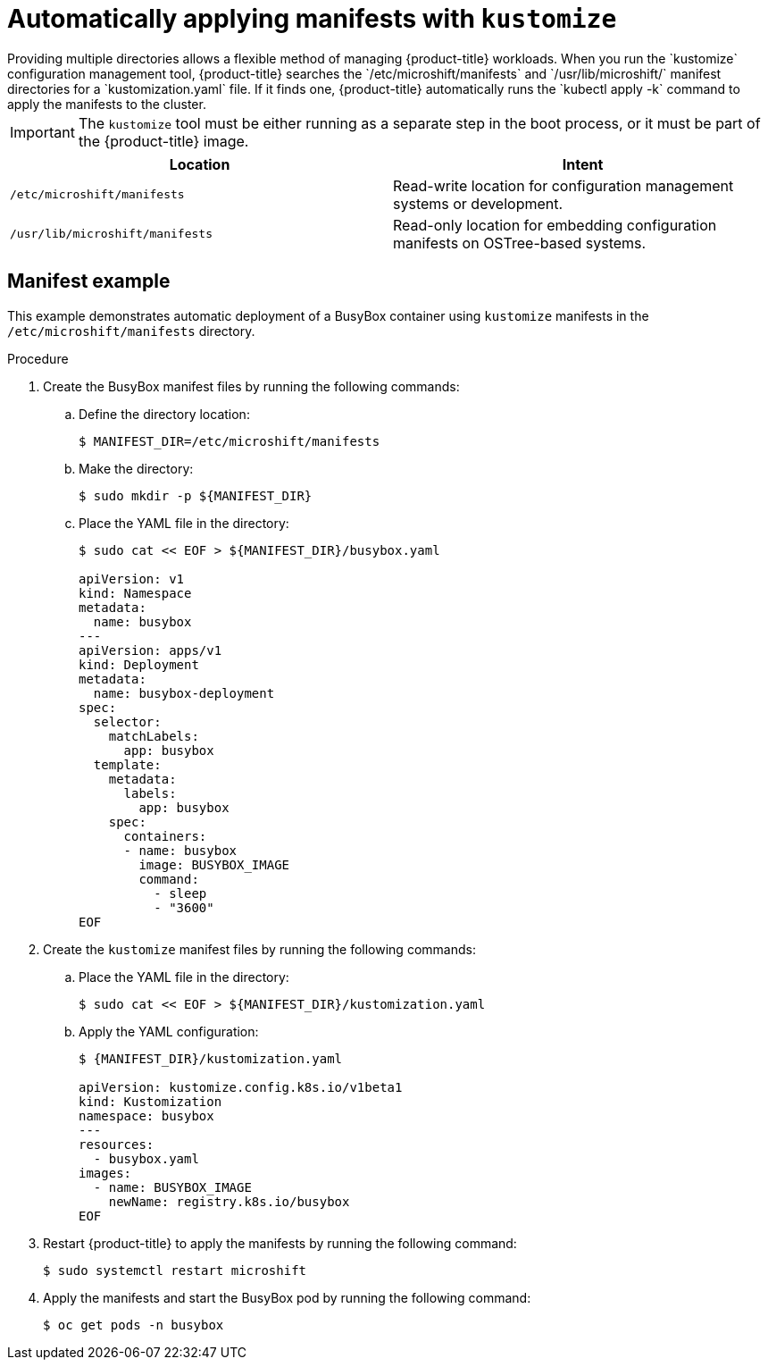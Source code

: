 // Module included in the following assemblies:
//
// * microshift/using-config-tools.adoc

:_content-type: CONCEPT
[id="microshift-auto-apply-manifests_{context}"]
= Automatically applying manifests with `kustomize`
Providing multiple directories allows a flexible method of managing {product-title} workloads. When you run the `kustomize` configuration management tool, {product-title} searches the `/etc/microshift/manifests` and `/usr/lib/microshift/` manifest directories for a `kustomization.yaml` file. If it finds one, {product-title} automatically runs the `kubectl apply -k` command to apply the manifests to the cluster.

[IMPORTANT]
====
The `kustomize` tool must be either running as a separate step in the boot process, or it must be part of the {product-title} image.
====

[cols="2",options="header"]
|===
|Location
|Intent

|`/etc/microshift/manifests`
|Read-write location for configuration management systems or development.

|`/usr/lib/microshift/manifests`
|Read-only location for embedding configuration manifests on OSTree-based systems.
|===

[id="microshift-manifests-example_{context}"]
== Manifest example
This example demonstrates automatic deployment of a BusyBox container using `kustomize` manifests in the `/etc/microshift/manifests` directory.

.Procedure
. Create the BusyBox manifest files by running the following commands:
+
.. Define the directory location:
+
[source,terminal]
----
$ MANIFEST_DIR=/etc/microshift/manifests
----
+
.. Make the directory:
+
[source,terminal]
----
$ sudo mkdir -p ${MANIFEST_DIR}
----
+
.. Place the YAML file in the directory:
+
[source,terminal]
----
$ sudo cat << EOF > ${MANIFEST_DIR}/busybox.yaml

apiVersion: v1
kind: Namespace
metadata:
  name: busybox
---
apiVersion: apps/v1
kind: Deployment
metadata:
  name: busybox-deployment
spec:
  selector:
    matchLabels:
      app: busybox
  template:
    metadata:
      labels:
        app: busybox
    spec:
      containers:
      - name: busybox
        image: BUSYBOX_IMAGE
        command:
          - sleep
          - "3600"
EOF
----
.Procedure
. Create the `kustomize` manifest files by running the following commands:
+
.. Place the YAML file in the directory:
+
[source,terminal]
----
$ sudo cat << EOF > ${MANIFEST_DIR}/kustomization.yaml
----
.. Apply the YAML configuration:
+
[source,terminal]
----
$ {MANIFEST_DIR}/kustomization.yaml

apiVersion: kustomize.config.k8s.io/v1beta1
kind: Kustomization
namespace: busybox
---
resources:
  - busybox.yaml
images:
  - name: BUSYBOX_IMAGE
    newName: registry.k8s.io/busybox
EOF
----

. Restart {product-title} to apply the manifests by running the following command:
+
[source,terminal]
----
$ sudo systemctl restart microshift
----
+
. Apply the manifests and start the BusyBox pod by running the following command:
+
[source,terminal]
----
$ oc get pods -n busybox
----

// what's the verification look like?